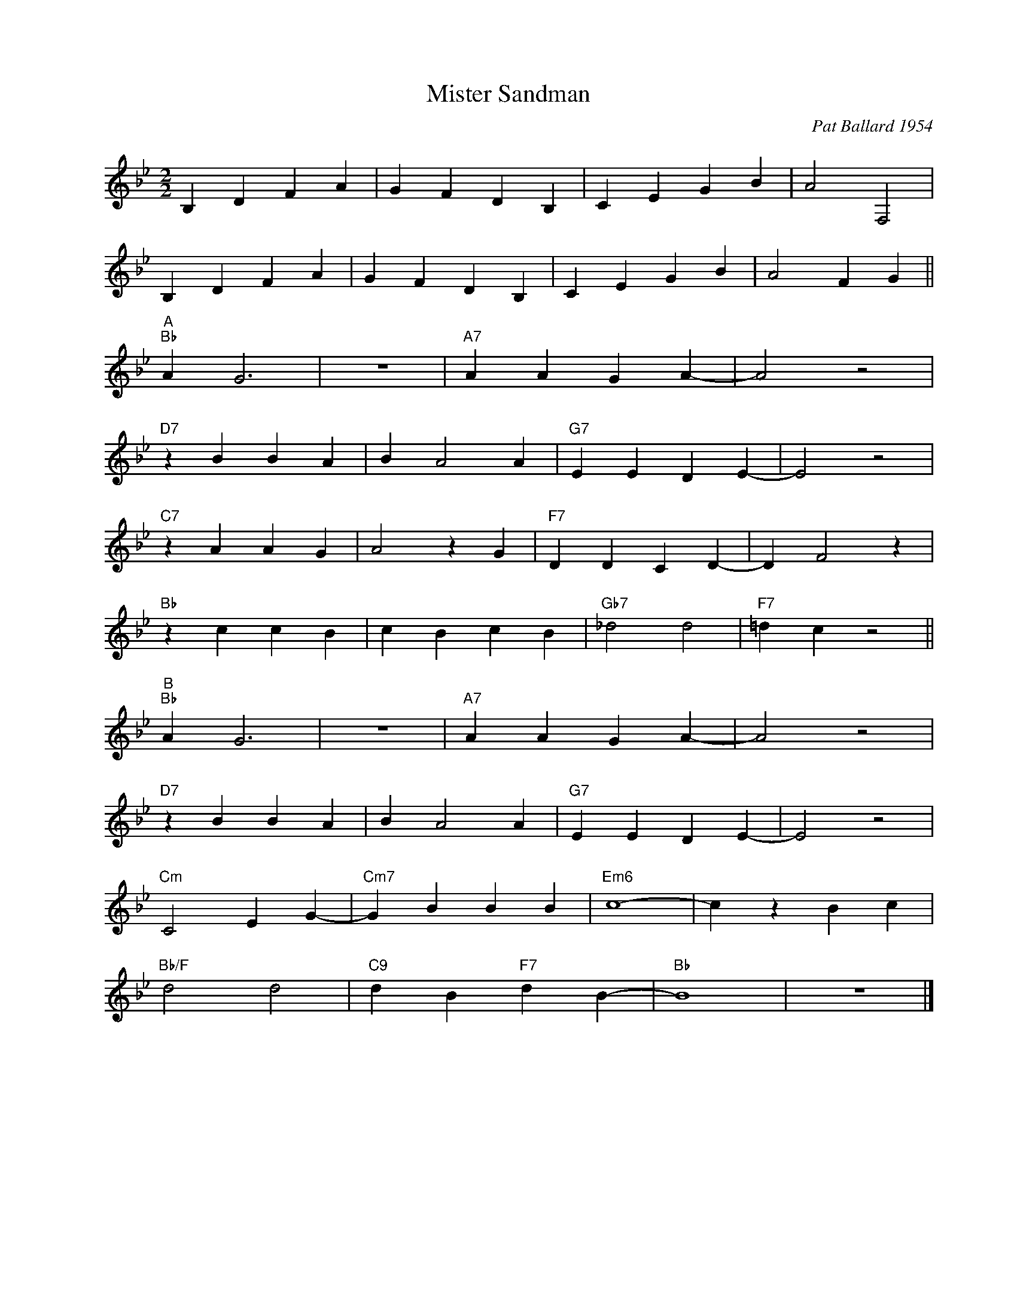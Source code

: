 X:1
T:Mister Sandman
C:Pat Ballard 1954
Z:Copyright Â© www.realbook.site
L:1/4
M:2/2
I:linebreak $
K:Bb
V:1 treble nm=" " snm=" "
V:1
 B, D F A | G F D B, | C E G B | A2 F,2 |$ B, D F A | G F D B, | C E G B | A2 F G ||$ %8
"^A""Bb" A G3 | z4 |"A7" A A G A- | A2 z2 |$"D7" z B B A | B A2 A |"G7" E E D E- | E2 z2 |$ %16
"C7" z A A G | A2 z G |"F7" D D C D- | D F2 z |$"Bb" z c c B | c B c B |"Gb7" _d2 d2 | %23
"F7" =d c z2 ||$"^B""Bb" A G3 | z4 |"A7" A A G A- | A2 z2 |$"D7" z B B A | B A2 A |"G7" E E D E- | %31
 E2 z2 |$"Cm" C2 E G- |"Cm7" G B B B |"Em6" c4- | c z B c |$"Bb/F" d2 d2 |"C9" d B"F7" d B- | %38
"Bb" B4 | z4 |] %40

